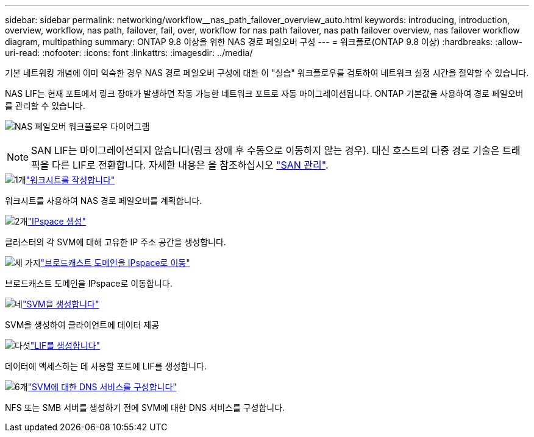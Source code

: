 ---
sidebar: sidebar 
permalink: networking/workflow__nas_path_failover_overview_auto.html 
keywords: introducing, introduction, overview, workflow, nas path, failover, fail, over, workflow for nas path failover, nas path failover overview, nas failover workflow diagram, multipathing 
summary: ONTAP 9.8 이상을 위한 NAS 경로 페일오버 구성 
---
= 워크플로(ONTAP 9.8 이상)
:hardbreaks:
:allow-uri-read: 
:nofooter: 
:icons: font
:linkattrs: 
:imagesdir: ../media/


[role="lead"]
기본 네트워킹 개념에 이미 익숙한 경우 NAS 경로 페일오버 구성에 대한 이 "실습" 워크플로우를 검토하여 네트워크 설정 시간을 절약할 수 있습니다.

NAS LIF는 현재 포트에서 링크 장애가 발생하면 작동 가능한 네트워크 포트로 자동 마이그레이션됩니다. ONTAP 기본값을 사용하여 경로 페일오버를 관리할 수 있습니다.

image:Workflow_NAS_failover.png["NAS 페일오버 워크플로우 다이어그램"]


NOTE: SAN LIF는 마이그레이션되지 않습니다(링크 장애 후 수동으로 이동하지 않는 경우). 대신 호스트의 다중 경로 기술은 트래픽을 다른 LIF로 전환합니다. 자세한 내용은 을 참조하십시오 link:../san-admin/index.html["SAN 관리"^].

.image:https://raw.githubusercontent.com/NetAppDocs/common/main/media/number-1.png["1개"]link:worksheet_for_nas_path_failover_configuration_auto.html["워크시트를 작성합니다"]
[role="quick-margin-para"]
워크시트를 사용하여 NAS 경로 페일오버를 계획합니다.

.image:https://raw.githubusercontent.com/NetAppDocs/common/main/media/number-2.png["2개"]link:create_ipspaces.html["IPspace 생성"]
[role="quick-margin-para"]
클러스터의 각 SVM에 대해 고유한 IP 주소 공간을 생성합니다.

.image:https://raw.githubusercontent.com/NetAppDocs/common/main/media/number-3.png["세 가지"]link:move_broadcast_domains.html["브로드캐스트 도메인을 IPspace로 이동"]
[role="quick-margin-para"]
브로드캐스트 도메인을 IPspace로 이동합니다.

.image:https://raw.githubusercontent.com/NetAppDocs/common/main/media/number-4.png["네"]link:create_svms.html["SVM을 생성합니다"]
[role="quick-margin-para"]
SVM을 생성하여 클라이언트에 데이터 제공

.image:https://raw.githubusercontent.com/NetAppDocs/common/main/media/number-5.png["다섯"]link:create_a_lif.html["LIF를 생성합니다"]
[role="quick-margin-para"]
데이터에 액세스하는 데 사용할 포트에 LIF를 생성합니다.

.image:https://raw.githubusercontent.com/NetAppDocs/common/main/media/number-6.png["6개"]link:configure_dns_services_auto.html["SVM에 대한 DNS 서비스를 구성합니다"]
[role="quick-margin-para"]
NFS 또는 SMB 서버를 생성하기 전에 SVM에 대한 DNS 서비스를 구성합니다.
